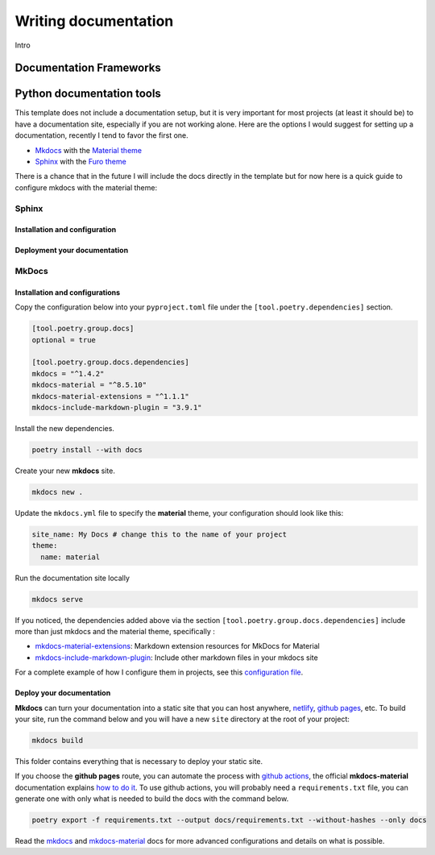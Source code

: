 Writing documentation
=====================

Intro

Documentation Frameworks
------------------------


Python documentation tools
--------------------------

This template does not include a documentation setup, but it is very important for most projects (at least it should be)
to have a documentation site, especially if you are not working alone. Here are the options I would suggest for setting
up a documentation, recently I tend to favor the first one.

-  `Mkdocs <https://www.mkdocs.org/>`__ with the `Material theme <https://squidfunk.github.io/mkdocs-material/getting-started/>`__
-  `Sphinx <https://www.sphinx-doc.org/en/master/>`__ with the `Furo theme <https://github.com/pradyunsg/furo>`__

There is a chance that in the future I will include the docs directly in the template but for now here is a quick guide to
configure mkdocs with the material theme:

Sphinx
^^^^^^

Installation and configuration
++++++++++++++++++++++++++++++

Deployment your documentation
+++++++++++++++++++++++++++++


MkDocs
^^^^^^

Installation and configurations
+++++++++++++++++++++++++++++++

Copy the configuration below into your ``pyproject.toml`` file under the ``[tool.poetry.dependencies]`` section.

.. code:: toml

   [tool.poetry.group.docs]
   optional = true

   [tool.poetry.group.docs.dependencies]
   mkdocs = "^1.4.2"
   mkdocs-material = "^8.5.10"
   mkdocs-material-extensions = "^1.1.1"
   mkdocs-include-markdown-plugin = "3.9.1"

Install the new dependencies.

.. code:: shell

   poetry install --with docs

Create your new **mkdocs** site.

.. code:: shell

   mkdocs new .

Update the ``mkdocs.yml`` file to specify the **material** theme, your configuration should look like this:

.. code:: yaml

   site_name: My Docs # change this to the name of your project
   theme:
     name: material

Run the documentation site locally

.. code:: shell

   mkdocs serve

If you noticed, the dependencies added above via the section ``[tool.poetry.group.docs.dependencies]`` include more than just
mkdocs and the material theme, specifically :

-  `mkdocs-material-extensions <https://github.com/facelessuser/mkdocs-material-extensions>`__: Markdown extension resources for MkDocs for Material
-  `mkdocs-include-markdown-plugin <https://github.com/mondeja/mkdocs-include-markdown-plugin>`__: Include other markdown files in your mkdocs site

For a complete example of how I configure them in projects, see this `configuration file <https://github.com/Tobi-De/dj-shop-cart/blob/master/mkdocs.yml>`__.

Deploy your documentation
+++++++++++++++++++++++++

**Mkdocs** can turn your documentation into a static site that you can host anywhere, `netlify <https://www.netlify.com/>`__, `github pages <https://pages.github.com/>`__, etc.
To build your site, run the command below and you will have a new ``site`` directory at the root of your project:

.. code:: shell

   mkdocs build

This folder contains everything that is necessary to deploy your static site.

If you choose the **github pages** route, you can automate the process with `github actions <https://github.com/features/actions>`__,
the official **mkdocs-material** documentation explains `how to do it <https://squidfunk.github.io/mkdocs-material/publishing-your-site/>`__.
To use github actions, you will probably need a ``requirements.txt`` file, you can generate one with only what is needed
to build the docs with the command below.

.. code:: shell

   poetry export -f requirements.txt --output docs/requirements.txt --without-hashes --only docs

Read the `mkdocs <https://www.mkdocs.org/>`__ and `mkdocs-material <https://squidfunk.github.io/mkdocs-material/getting-started/>`__ docs for more advanced configurations and details on what is possible.
